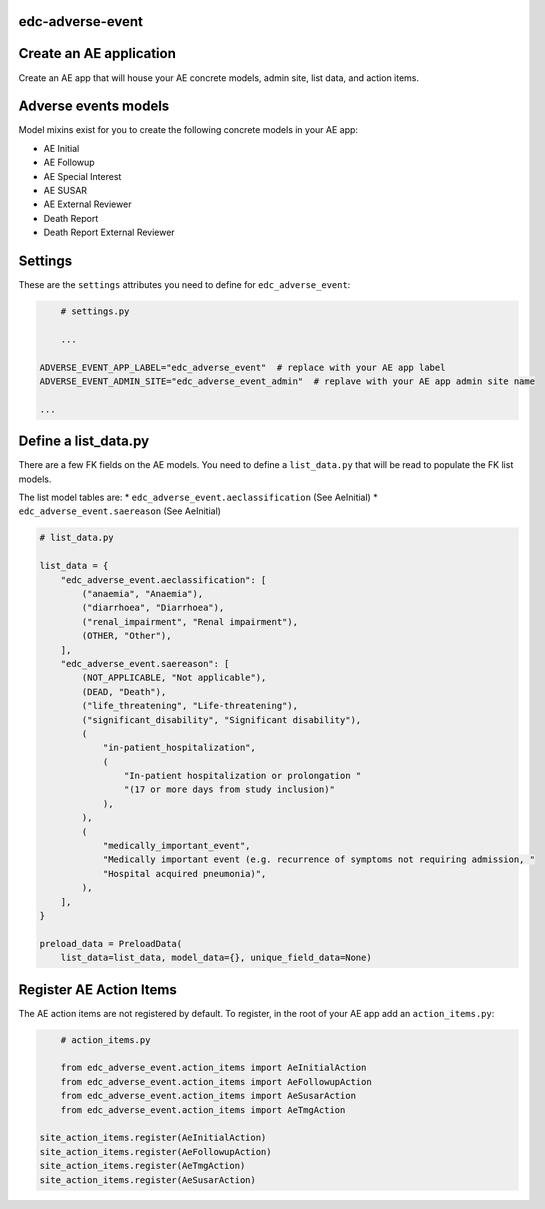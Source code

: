 |pypi| |travis| |codecov| |downloads|

edc-adverse-event
-----------------

Create an AE application
------------------------

Create an AE app that will house your AE concrete models, admin site, list data, and action items.

Adverse events models
---------------------

Model mixins exist for you to create the following concrete models in your AE app:

* AE Initial
* AE Followup
* AE Special Interest
* AE SUSAR
* AE External Reviewer
* Death Report
* Death Report External Reviewer

Settings
--------

These are the ``settings`` attributes you need to define for ``edc_adverse_event``:

.. code-block:: python

	# settings.py

	...

    ADVERSE_EVENT_APP_LABEL="edc_adverse_event"  # replace with your AE app label
    ADVERSE_EVENT_ADMIN_SITE="edc_adverse_event_admin"  # replave with your AE app admin site name

    ...

Define a list_data.py
---------------------

There are a few FK fields on the AE models. You need to define a ``list_data.py`` that will be read to populate the FK list models.

The list model tables are:
* ``edc_adverse_event.aeclassification`` (See AeInitial)
* ``edc_adverse_event.saereason`` (See AeInitial)

.. code-block:: python

	# list_data.py

	list_data = {
	    "edc_adverse_event.aeclassification": [
	        ("anaemia", "Anaemia"),
	        ("diarrhoea", "Diarrhoea"),
	        ("renal_impairment", "Renal impairment"),
	        (OTHER, "Other"),
	    ],
	    "edc_adverse_event.saereason": [
	        (NOT_APPLICABLE, "Not applicable"),
	        (DEAD, "Death"),
	        ("life_threatening", "Life-threatening"),
	        ("significant_disability", "Significant disability"),
	        (
	            "in-patient_hospitalization",
	            (
	                "In-patient hospitalization or prolongation "
	                "(17 or more days from study inclusion)"
	            ),
	        ),
	        (
	            "medically_important_event",
	            "Medically important event (e.g. recurrence of symptoms not requiring admission, "
	            "Hospital acquired pneumonia)",
	        ),
	    ],
	}

	preload_data = PreloadData(
	    list_data=list_data, model_data={}, unique_field_data=None)




Register AE Action Items
------------------------

The AE action items are not registered by default. To register, in the root of your AE app add an ``action_items.py``:

.. code-block:: python

	# action_items.py

	from edc_adverse_event.action_items import AeInitialAction
	from edc_adverse_event.action_items import AeFollowupAction
	from edc_adverse_event.action_items import AeSusarAction
	from edc_adverse_event.action_items import AeTmgAction

    site_action_items.register(AeInitialAction)
    site_action_items.register(AeFollowupAction)
    site_action_items.register(AeTmgAction)
    site_action_items.register(AeSusarAction)



.. |pypi| image:: https://img.shields.io/pypi/v/edc-adverse-event.svg
    :target: https://pypi.python.org/pypi/edc-adverse-event
    
.. |travis| image:: https://travis-ci.com/clinicedc/edc-adverse-event.svg?branch=develop
    :target: https://travis-ci.com/clinicedc/edc-adverse-event
    
.. |codecov| image:: https://codecov.io/gh/clinicedc/edc-adverse-event/branch/develop/graph/badge.svg
  :target: https://codecov.io/gh/clinicedc/edc-adverse-event

.. |downloads| image:: https://pepy.tech/badge/edc-adverse-event
   :target: https://pepy.tech/project/edc-adverse-event

